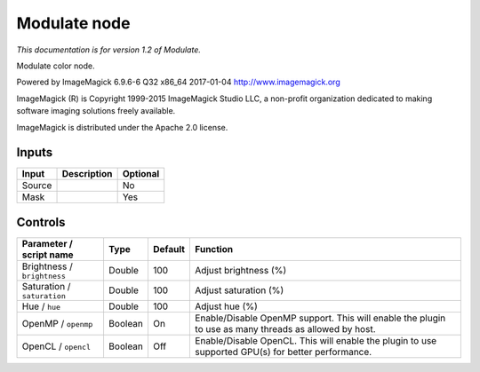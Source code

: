 .. _net.fxarena.openfx.Modulate:

Modulate node
=============

|pluginIcon| 

*This documentation is for version 1.2 of Modulate.*

Modulate color node.

Powered by ImageMagick 6.9.6-6 Q32 x86\_64 2017-01-04 http://www.imagemagick.org

ImageMagick (R) is Copyright 1999-2015 ImageMagick Studio LLC, a non-profit organization dedicated to making software imaging solutions freely available.

ImageMagick is distributed under the Apache 2.0 license.

Inputs
------

+----------+---------------+------------+
| Input    | Description   | Optional   |
+==========+===============+============+
| Source   |               | No         |
+----------+---------------+------------+
| Mask     |               | Yes        |
+----------+---------------+------------+

Controls
--------

.. tabularcolumns:: |>{\raggedright}p{0.2\columnwidth}|>{\raggedright}p{0.06\columnwidth}|>{\raggedright}p{0.07\columnwidth}|p{0.63\columnwidth}|

.. cssclass:: longtable

+-------------------------------+-----------+-----------+---------------------------------------------------------------------------------------------------------+
| Parameter / script name       | Type      | Default   | Function                                                                                                |
+===============================+===========+===========+=========================================================================================================+
| Brightness / ``brightness``   | Double    | 100       | Adjust brightness (%)                                                                                   |
+-------------------------------+-----------+-----------+---------------------------------------------------------------------------------------------------------+
| Saturation / ``saturation``   | Double    | 100       | Adjust saturation (%)                                                                                   |
+-------------------------------+-----------+-----------+---------------------------------------------------------------------------------------------------------+
| Hue / ``hue``                 | Double    | 100       | Adjust hue (%)                                                                                          |
+-------------------------------+-----------+-----------+---------------------------------------------------------------------------------------------------------+
| OpenMP / ``openmp``           | Boolean   | On        | Enable/Disable OpenMP support. This will enable the plugin to use as many threads as allowed by host.   |
+-------------------------------+-----------+-----------+---------------------------------------------------------------------------------------------------------+
| OpenCL / ``opencl``           | Boolean   | Off       | Enable/Disable OpenCL. This will enable the plugin to use supported GPU(s) for better performance.      |
+-------------------------------+-----------+-----------+---------------------------------------------------------------------------------------------------------+

.. |pluginIcon| image:: net.fxarena.openfx.Modulate.png
   :width: 10.0%
